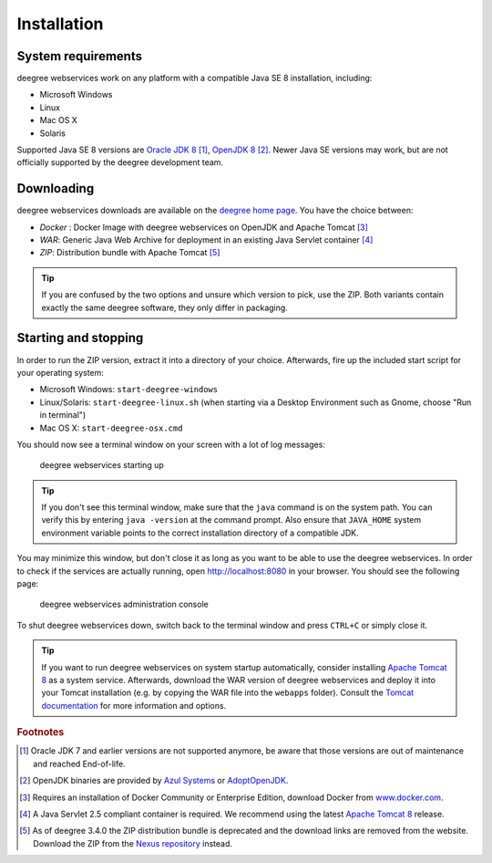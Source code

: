 .. _anchor-installation:

============
Installation
============

-------------------
System requirements
-------------------

deegree webservices work on any platform with a compatible Java SE 8 installation, including:

* Microsoft Windows
* Linux
* Mac OS X
* Solaris

Supported Java SE 8 versions are `Oracle JDK 8 <http://www.oracle.com/technetwork/java/javase/downloads/index.html>`_ [#f1]_, `OpenJDK 8 <http://openjdk.java.net>`_ [#f2]_. Newer Java SE versions may work, but are not officially supported by the deegree development team.

-----------
Downloading
-----------

deegree webservices downloads are available on the `deegree home page <http://www.deegree.org>`_. You have the choice between:

* *Docker* : Docker Image with deegree webservices on OpenJDK and Apache Tomcat [#f3]_
* *WAR*: Generic Java Web Archive for deployment in an existing Java Servlet container [#f4]_
* *ZIP*: Distribution bundle with Apache Tomcat [#f5]_

.. tip::
  If you are confused by the two options and unsure which version to pick, use the ZIP. Both variants contain exactly the same deegree software, they only differ in packaging.

---------------------
Starting and stopping
---------------------

In order to run the ZIP version, extract it into a directory of your choice. Afterwards, fire up the included start script for your operating system:

* Microsoft Windows: ``start-deegree-windows`` 
* Linux/Solaris: ``start-deegree-linux.sh`` (when starting via a Desktop Environment such as Gnome, choose "Run in terminal")
* Mac OS X: ``start-deegree-osx.cmd``

You should now see a terminal window on your screen with a lot of log messages: 

.. figure:: images/terminal.png
   :figwidth: 60%
   :width: 50%
   :target: _images/terminal.png

   deegree webservices starting up

.. tip::
  If you don't see this terminal window, make sure that the ``java`` command is on the system path. You can verify this by entering ``java -version`` at the command prompt. Also ensure that ``JAVA_HOME`` system environment variable points to the correct installation directory of a compatible JDK.

You may minimize this window, but don't close it as long as you want to be able to use the deegree webservices. In order to check if the services are actually running, open http://localhost:8080 in your browser. You should see the following page:

.. figure:: images/console_start.png
   :figwidth: 60%
   :width: 50%
   :target: _images/console_start.png

   deegree webservices administration console

To shut deegree webservices down, switch back to the terminal window and press ``CTRL+C`` or simply close it. 

.. tip::
  If you want to run deegree webservices on system startup automatically, consider installing `Apache Tomcat 8 <http://tomcat.apache.org>`_ as a system service. Afterwards, download the WAR version of deegree webservices and deploy it into your Tomcat installation (e.g. by copying the WAR file into the ``webapps`` folder). Consult the `Tomcat documentation <https://tomcat.apache.org/tomcat-8.5-doc/index.html>`_ for more information and options.

.. rubric:: Footnotes

.. [#f1] Oracle JDK 7 and earlier versions are not supported anymore, be aware that those versions are out of maintenance and reached End-of-life.
.. [#f2] OpenJDK binaries are provided by `Azul Systems <https://www.azul.com/downloads/zulu/>`_ or `AdoptOpenJDK <https://adoptopenjdk.net>`_.
.. [#f3] Requires an installation of Docker Community or Enterprise Edition, download Docker from `www.docker.com <https://www.docker.com/>`_.
.. [#f4] A Java Servlet 2.5 compliant container is required. We recommend using the latest `Apache Tomcat 8 <http://tomcat.apache.org/>`_ release.
.. [#f5] As of deegree 3.4.0 the ZIP distribution bundle is deprecated and the download links are removed from the website. Download the ZIP from the `Nexus repository <http://repo.deegree.org/content/groups/public/org/deegree/deegree-webservices-tomcat-bundle/>`_ instead.
